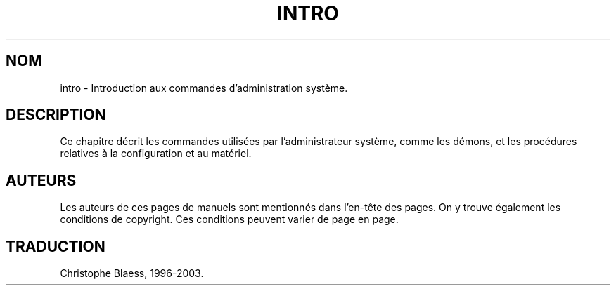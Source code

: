 .\" Copyright (c) 1993 Michael Haardt (u31b3hs@pool.informatik.rwth-aachen.de), Fri Apr  2 11:32:09 MET DST 1993
.\"
.\" This is free documentation; you can redistribute it and/or
.\" modify it under the terms of the GNU General Public License as
.\" published by the Free Software Foundation; either version 2 of
.\" the License, or (at your option) any later version.
.\"
.\" The GNU General Public License's references to "object code"
.\" and "executables" are to be interpreted as the output of any
.\" document formatting or typesetting system, including
.\" intermediate and printed output.
.\"
.\" This manual is distributed in the hope that it will be useful,
.\" but WITHOUT ANY WARRANTY; without even the implied warranty of
.\" MERCHANTABILITY or FITNESS FOR A PARTICULAR PURPOSE.  See the
.\" GNU General Public License for more details.
.\"
.\" You should have received a copy of the GNU General Public
.\" License along with this manual; if not, write to the Free
.\" Software Foundation, Inc., 675 Mass Ave, Cambridge, MA 02139,
.\" USA.
.\" 
.\" Modified Sat Jul 24 17:35:48 1993 by Rik Faith (faith@cs.unc.edu)
.\"
.\" Traduction 17/10/1996 par Christophe Blaess (ccb@club-internet.fr)
.\" MàJ 25/07/2003 LDP-1.56
.TH INTRO 8 "25 juillet 2003" LDP "Manuel de l'administrateur Linux"
.SH NOM
intro \- Introduction aux commandes d'administration système.
.SH DESCRIPTION
Ce chapitre décrit les commandes utilisées par l'administrateur
système, comme les démons, et les procédures relatives à la configuration
et au matériel.
.SH AUTEURS
Les auteurs de ces pages de manuels sont mentionnés dans l'en-tête des
pages. On y trouve également les conditions de copyright. Ces conditions
peuvent varier de page en page.
.SH TRADUCTION
Christophe Blaess, 1996-2003.

